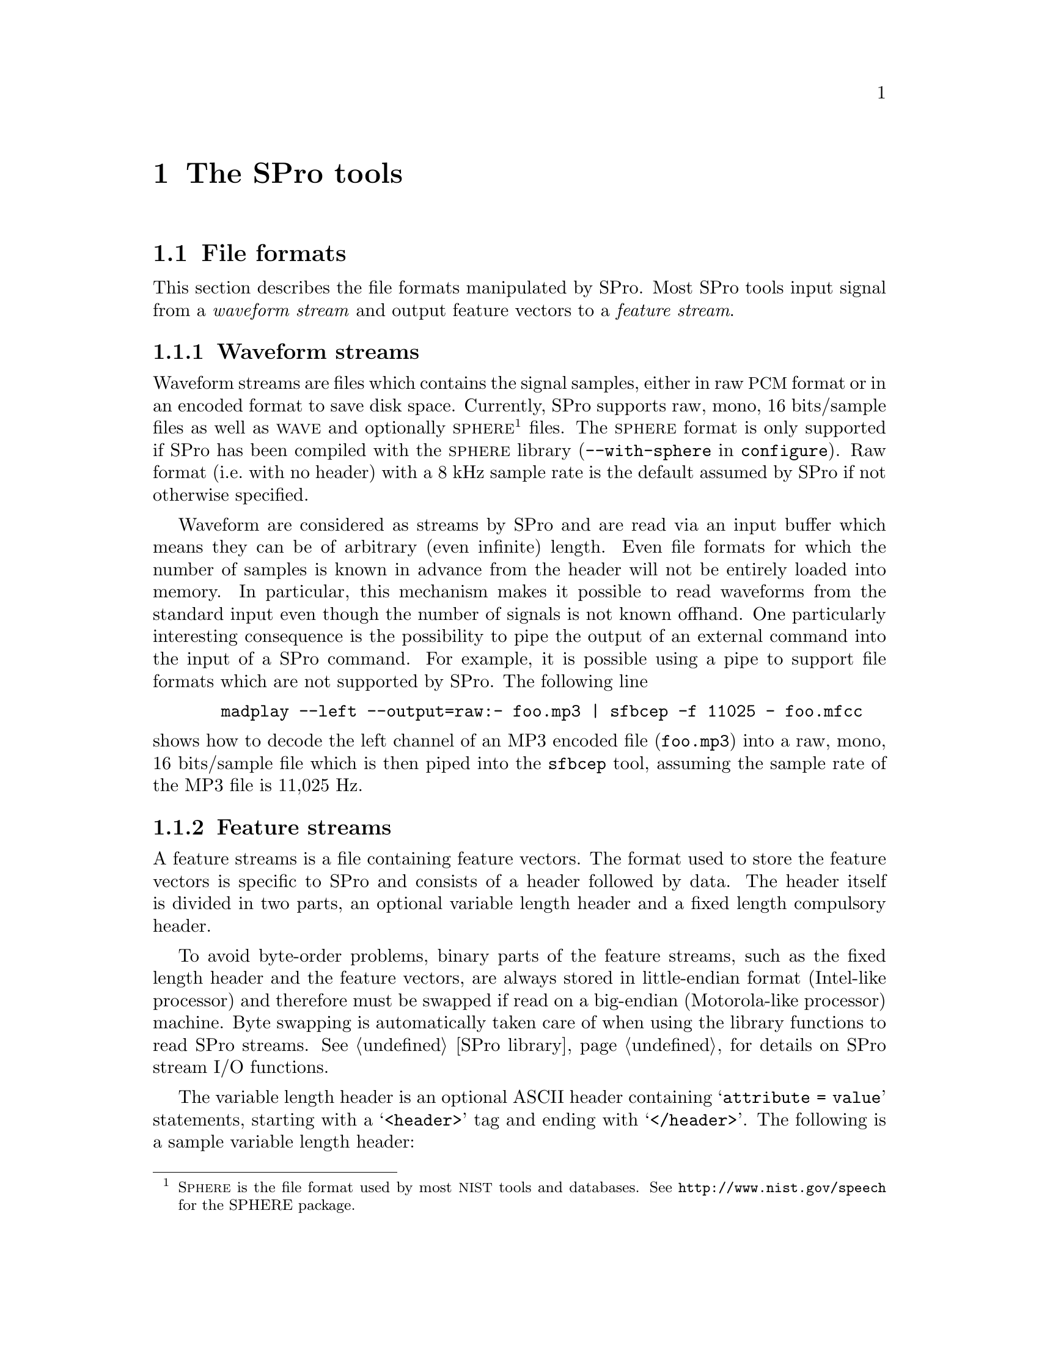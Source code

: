 @c user.texi -- SPro User Manual
@c
@c Copyright (C) 2003 Guillaume Gravier (ggravier@irisa.fr)
@c
@c $Author: ggravier $
@c $Date: 2003/08/22 16:18:32 $
@c $Revision: 1.2 $
@c

@c >>>>> This file is included by sprodoc.texi

@c --*-- ---------- --*--
@c --*-- SPro tools --*--
@c --*-- ---------- --*--
@node SPro tools, SPro library, Speech analysis, Top
@chapter The SPro tools

@menu
* File formats::                Waveform and feature file formats
* Common options::              Tools common options
* I/O via stdin and stdout::    Standard input, standard output and pipes
* Extracting features::         Feature extraction with SPro
* Manipulating features::       The scopy utility for manipulating feature streams
@end menu

@c
@c --*-- File formats --*--
@c
@node File formats, Common options, SPro tools, SPro tools
@section File formats
@cindex file formats

@menu
* Waveform file format::        Supported input waveform file formats
* Feature file format::         Output feature file format
@end menu

This section describes the file formats manipulated by SPro. Most SPro
tools input signal from a @emph{waveform stream} and output feature
vectors to a @emph{feature stream}.

@c -- Waveform stream format
@node Waveform file format, Feature file format, File formats, File formats
@subsection Waveform streams
@cindex format, waveform streams
@cindex file format, waveform streams
@cindex waveform, file format

Waveform streams are files which contains the signal samples, either in
raw @acronym{PCM} format or in an encoded format to save disk
space. Currently, SPro supports raw, mono, 16 bits/sample files as well
as @sc{wave} and optionally @sc{sphere}@footnote{S@sc{phere} is the file
format used by most @acronym{NIST} tools and databases. See
@url{http://www.nist.gov/speech} for the SPHERE package.} files.  The
@sc{sphere} format is only supported if SPro has been compiled with the
@sc{sphere} library (@option{--with-sphere} in @command{configure}). Raw
format (i.e.@: with no header) with a 8 kHz sample rate is the default
assumed by SPro if not otherwise specified.

Waveform are considered as streams by SPro and are read via an input
buffer which means they can be of arbitrary (even infinite) length. Even
file formats for which the number of samples is known in advance from
the header will not be entirely loaded into memory. In particular, this
mechanism makes it possible to read waveforms from the standard input
even though the number of signals is not known offhand. One particularly
interesting consequence is the possibility to pipe the output of an
external command into the input of a SPro command. For example, it is
possible using a pipe to support file formats which are not supported by
SPro. The following line
@example
  madplay --left --output=raw:- foo.mp3 | sfbcep -f 11025 - foo.mfcc
@end example
@noindent
shows how to decode the left channel of an MP3 encoded file
(@file{foo.mp3}) into a raw, mono, 16 bits/sample file which is then
piped into the @command{sfbcep} tool, assuming the sample rate of the
MP3 file is 11,025 Hz.

@c -- Feature stream format
@node Feature file format,  , Waveform file format, File formats
@subsection Feature streams
@cindex format, feature streams
@cindex file format, feature streams
@cindex header format
@cindex variable length header format

A feature streams is a file containing feature vectors. The format used
to store the feature vectors is specific to SPro and consists of a
header followed by data. The header itself is divided in two parts, an
optional variable length header and a fixed length compulsory header.

To avoid byte-order problems, binary parts of the feature streams, such
as the fixed length header and the feature vectors, are always stored in
little-endian format (Intel-like processor) and therefore must be
swapped if read on a big-endian (Motorola-like processor) machine. Byte
swapping is automatically taken care of when using the library functions
to read SPro streams. @xref{SPro library}, for details on SPro stream
I/O functions.

The variable length header is an optional ASCII header containing
@samp{attribute = value} statements, starting with a @samp{<header>} tag
and ending with @samp{</header>}. The following is a sample variable
length header:
@example
@group
<header>
a_field = an arbitrary value;            # a comment

date = Wed Jul 23 14:59:12 CEST 2003;    # this is the date
snr = 20 dB;                             # SNR
</header>
@end group
@end example
@noindent
Both the @samp{attribute} and @samp{value} strings are arbitrary. Note
that as of now, none of the SPro tools output variable length
headers. However, such headers are supported and can be added using the
@command{cat} or @command{bcat} command. For example, the command
@example
bcat header.txt foo.mfcc > bar.mfcc
@end example
@noindent
could be used to add the variable length header contained in file
@file{header.txt} to the output of an SPro command @file{foo.prm}, the
resulting file being @file{bar.prm}. The header file @file{header.txt}
is a regular text file containing text such as given in the example
above, where the last line of the file must consist of the
@samp{</header>} tag, possibly with a carriage return.

The compulsory fixed length header is a 10 byte binary header containing
the feature vector dimension@footnote{Note that, as opposed to previous
versions if SPro, the dimension in the header correspond to the total
feature vector dimension.} (@code{unsigned short} = 2 bytes), a flag
describing the content of the feature vector (@code{long} = 4 bytes) and
the frame rate in Hz (@code{float} = 4 bytes). The feature stream
description flag is actually a field of bits with the following meaning
@multitable @columnfractions .1 .1 .1 .7
@item
@ 
@tab @strong{bit}
@tab @strong{letter}
@tab @strong{description}

@item
@ 
@tab 1
@tab @samp{E}
@tab feature vector contains log-energy. 

@item
@ 
@tab 2
@tab @samp{Z}
@tab mean has been removed

@item
@ 
@tab 3
@tab @samp{N}
@tab static log-energy has been suppressed (always with @samp{E} and @samp{D})

@item
@ 
@tab 4
@tab @samp{D}
@tab feature vector contains delta coefficients

@item
@ 
@tab 5
@tab @samp{A}
@tab feature vector contains delta-delta coefficients (always with @samp{D})

@item
@ 
@tab 5
@tab @samp{R}
@tab variance has been normalized (always with @samp{Z})

@end multitable
@noindent
The letter in the second column corresponds to the letter used in all
the SPro tools to modify or visualize the feature description
flags. 

Feature vectors, or data, are stored after the header in time ascending
order. A feature vector is a binary vector of @code{float}'s as
illustrated in the following example
@example
@group
+-----------------+---+-----------------+----+-----------------+---+
|     static      | E |      delta      | dE |    delta delta  |ddE|
+-----------------+---+-----------------+----+-----------------+---+
@end group
@end example
@noindent
with the static coefficient first, optionally followed by the
log-energy, the delta and delta-delta features as indicated by the
feature description flag. 

@c
@c --*-- Common options --*--
@c
@node Common options, I/O via stdin and stdout, File formats, SPro tools
@section Common options
@cindex options, common

Here is a list of options common to all (or most of) the tools. The
@command{scopy} feature manipulation tool options slightly differ from
the list below since most of the options are concerned with waveform
processing.

@menu
* I/O options::                 Common I/O options
* Framing options::             Common frame blocking options
* Feature vector options::      Common feature vector extraction options
* Miscellaneous options::       More common options
@end menu

@c -- I/O options
@node I/O options, Framing options, Common options, Common options
@subsection I/O options
@cindex options, I/O

The following options are used to control the waveform and feature
I/Os:
@table @code
@item -F, --format=str
@itemx
Specify the input waveform file format. The format string @code{str} is
one of @samp{PCM16}, @samp{wave} or @samp{sphere}, the latter being
possible only if SPro was compiled with the @sc{sphere}
library. Argument is case insensitive. Default value is @samp{PCM16}.

@item -f, --sample-rate=f
@itemx
Set input waveform sample rate to @code{f} Hz for @samp{PCM16} waveform
files. This option is ignored for waveform file formats for which the
sample rate is specified in the header. Default value is 8,000 Hz.

@item -x, --channel=n
@itemx
For multiple channel waveform files, set the channel to consider for
feature extraction. Default value is 1.

@item -B, --swap
@itemx
Swap the input waveform samples. This is particularly useful for
waveform files generated on a machine with a different endian. Default
is not to swap.

@item -I, --input-bufsize=n
@itemx
Set the input buffer size to @code{n} kbytes. The smaller the input
buffer size, the more disk access and therefore, the slower the program
is. So you will have to choose between speed and memory! Default is 10
Mbytes.

@item -O, --output-bufsize=n
@itemx
Set the output buffer size to @code{n} kbytes. Again, you need a
compromise between speed and memory requirements. However, one important
point is that global processing such as mean subtraction, energy
normalization and delta computation are done on the buffer basis (i.e.@:
such processings are done only when the buffer is full or at the end of
the stream, whichever comes first) which introduces some inconsistencies
at the buffer boundaries@footnote{This is a known 'bug' that should be
corrected someday. It is actually rather impossible to correct the bug
for global normalization which would require to store all of the data
into memory. However, it is possible --- and probably desirable --- to
correct things when a sliding window is specified.}. Using a small
output buffer size can then result in many boundary problems and it is
recommended not to diminish the output buffer size below a couple of
thousand frames. Default is 10 Mbytes.
@end table

@c -- Framing options
@node Framing options, Feature vector options, I/O options, Common options
@subsection Waveform framing options
@cindex options, waveform framing

Waveform framing is driven by the following options:
@table @code
@item -k, --pre-emphasis=f
@itemx
Set the pre-emphasis coefficient to @code{f}. Default is 0.95.

@item -l --length=f
@itemx
Set the analysis frame length to @code{f} ms. Default is 20.0 ms.

@item -d, --shift=f
@itemx
Set the interval between two consecutive frames to @code{f} ms. Default is
10.0 ms.

@item -w, --window=str            
@itemx
Specify the waveform weighting window. The window is one of
@samp{Hamming}, @samp{Hanning}, @samp{Blackman} or @samp{none}. If the
argument is @samp{none}, no window is applied. Argument is case
insensitive. Default is @samp{Hamming}.
@end table

@c -- Normalization and dynamics
@node Feature vector options, Miscellaneous options, Framing options, Common options
@subsection Feature vector options
@cindex option, feature vector content

The following options are used to control the content of the output
feature vectors, enabling global normalizations and dynamic feature
computation:
@table @code
@item -Z, --cms
@itemx
Perform mean normalization.

@item -R, --normalize
@itemx
Perform variance normalization. Variance normalization is only possible
if @option{--cms} is also specified. Otherwise, an error is generated.

@item -L, --segment-length=n
@itemx
Set normalization and energy scaling segment length. If this option is
specified, mean, variance or max calculation is performed using a
sliding window of @samp{n} frames. Default is to calculate mean,
variance or max globally when flushing the output buffer. This argument
is ignored if neither @option{--cms} nor @option{--normalize} are
specified.

@item -D, --delta
@itemx
Add first order derivatives to the feature vector.

@item -A, --acceleration
@itemx
Add second order derivatives to the feature vector. This is only
possible if @option{--delta} is also specified. Otherwise, an error is
generated.

@item -N, --no-static-energy
@itemx
Remove static log-energy from the feature vector. This is only possible
if @option{--delta} is also specified. Otherwise, an error is generated.
@end table

@c -- Miscellaneous options
@node Miscellaneous options,  , Feature vector options, Common options
@subsection Miscellaneous options
@cindex options, miscellaneous

Last but not least, here are some very practical options (specially the
second one):
@table @code
@item -v, --verbose
@itemx 
Turn on verbose mode

@item -h, --help
@itemx
Print a help message for the tool and exit.

@item -V, --version
@itemx
Print version information and exit.
@end table

@c
@c --*-- I/O via stdin and stdout --*--
@c
@node I/O via stdin and stdout, Extracting features, Common options, SPro tools
@section I/O via stdin and stdout
@cindex I/O, stdin and stdout
@cindex input, stdin
@cindex output, stdout
@cindex pipes, using pipes with SPro

Every SPro command requires that input and output files are explicitly
specified. However, in the very Unix philosophy, the special symbol
@samp{-} (dash) can be used as input file to specify that input is to be
read from @code{stdin} or as output file to specify that output should
be directed to @code{stdout}.

The use of standard input and output makes it possible to pipe the SPro
commands one after the other or even with external programs. The example
@example
sfbcep foo.lin - |  scopy -o ascii - -
@end example
@noindent
illustrates the use of pipes to list the feature vectors directly from
the waveform file @file{foo.lin}. Another particularly useful example of
pipes with SPro commands is given in @ref{Waveform streams}.

@c 
@c --*-- Extracting features
@c
@node Extracting features, Manipulating features, I/O via stdin and stdout, SPro tools
@section Extracting features

@menu
* Filter-bank analysis tools::  Tools for filter-bank derived features
* LPC analysis tools::          Tools for linear prediction derived features
@end menu

@c -- Filter-bank analysis tools
@node Filter-bank analysis tools, LPC analysis tools, Extracting features, Extracting features
@subsection Filter-bank analysis tools
@cindex filter-bank, tools

The tools @command{sfbank} and @command{sfbcep} are dedicated to
filter-bank based speech analysis.

@menu
* Filter-bank magnitudes::      All about @command{sfbank}
* Filter-bank cepstrum::        All about @command{sfbcep}
* Filter-bank options::         @command{sfbank} and @command{sfbcep} options
@end menu

@c -- Filter-bank magnitudes
@node Filter-bank magnitudes, Filter-bank cepstrum, Filter-bank analysis tools, Filter-bank analysis tools
@unnumberedsubsubsec Filter-bank log-magnitude features
@cindex @command{sfbank}

The first filter-bank analysis tool, @command{sfbank}, takes as input a
waveform and output filter-bank magnitude features. For each frame, the
FFT is performed on the windowed signal, possibly after zero padding,
and the magnitude is computed before being integrated using a triangular
filter-bank. @xref{Filter-banks}, for mathematical details. To avoid
numerical problems, a threshold is used to keep channel log-magnitudes
positive or null. The signal bandwidth may be artificially limited by
specifying lower and higher frequencies using the @option{--freq-min}
and @option{--freq-max} options respectively. In this case, the central
frequencies of the filter-bank channels are regularly taken in the
specified bandwidth. Even if frequency warping is used, the lower and
upper frequencies are specified in the linear frequency domain, though,
of course, the filter's central frequencies will be taken regularly in
the transformed domain. Both M@sc{el} and bilinear frequency warping
are possible with @command{sfbank}.

First and second order derivatives can be appended to the filter-bank
log-magnitude features using @option{--delta} and
@option{--acceleration} respectively.

@c Filter-bank cepstrum
@node Filter-bank cepstrum, Filter-bank options, Filter-bank magnitudes, Filter-bank analysis tools
@unnumberedsubsubsec Filter-bank cepstral features
@cindex @command{sfbcep}

The second filter-bank analysis tool, @command{sfbcep}, takes as input a
waveform and output filter-bank derived cepstral features. The
filter-bank processing is similar to what is done in @command{sfbank}
(see previous section). The cepstral coefficients are computed by
DCT'ing the filter-bank log-magnitudes and possibly liftered.

Optionally, the log-energy can be added to the feature vector. In
@command{sfbcep}, the frame energy is calculated as the sum of the
squared waveform samples after windowing. As for the magnitudes in the
filter-bank, the log-energy are thresholded to keep them positive or
null. The log-energies may be scaled to avoid differences between
recordings.

Mean and variance normalization of the static cepstral coefficients can
be specified with the global @option{--cms} and @option{--normalize}
options but do not apply to log-energies. The normalizations can be
global (default) or based on a sliding window whose length is specified
with @option{--segment-length}.

Finally, first and second order derivatives of the cepstral coefficients
and of the log-energies can be appended to the feature vectors. When
using delta features, the absolute log-energy can be suppressed using
the @option{--no-static-energy} option.

@c Options
@node Filter-bank options,  , Filter-bank cepstrum, Filter-bank analysis tools
@unnumberedsubsubsec Options

The following options are available for both @command{sfbank} and
@command{sfbcep}.
@table @code
@item -n, --num-filters=n
@itemx
Specify the number of channels in the filter bank. Default is 24.

@item -a, --alpha=f             
@itemx
Use bilinear frequency warping and set the warping parameter @math{a}
to @code{f}@ (@code{f} must be between 0 and 1).  This option is
incompatible with @option{--mel} and will be overwritten by the
latter. Default is no warping.

@item -m, --mel                 
@itemx
Use M@sc{el} frequency warping. This option overwrites the
@option{--alpha} one as both are incompatible. Default is no warping.

@item -i, --freq-min=f          
@itemx
Specify band limiting and set the lower frequency bound to @code{f}
Hz. Default is no band limiting.

@item -u, --freq-max=f 
@itemx
Specify band limiting and set the upper frequency bound to @code{f}
Hz. Default is no band limiting.

@item -b, --fft-length=n 
@itemx
Set FFT length to @code{n} samples. The FFT length must be a power of
two and greater than or equal to the number of samples in a frame. If
FFT length is greater, the windowed frame samples are padded with zeroes
before running the Fourier transform.
@end table

@noindent
The following options are also available for @command{sfbcep}.
@table @code
@item -p, --num-ceps=n
Set the number of output cepstral coefficients to @code{n}@. @code{n}
must be less or equal to the number of channels in the filter
bank. Default is 12.

@item -r, --lifter=n 
Set liftering parameter @math{L} to @code{n}. Default is no liftering.

@item -e, --energy
@itemx
Add log-energy to the feature vector.

@item -s, --scale-energy=f
@itemx
Scale energy according to @math{e_t = 1 + f (e_t - max_t(e_t))}. The way
the maximum energy value is computed depends on whether
@option{--segment-length} is specified or not.
@end table

@noindent
@command{sfbank} supports the @option{--delta} and
@option{--acceleration} options. In addition, @command{sfbcep} also
supports the @option{--cms} and @option{--normalize}
options. @xref{Common options}, for a description of these options and
for additional ones.

@c -- LPC analysis tools
@node LPC analysis tools,  , Filter-bank analysis tools, Extracting features
@subsection LPC analysis tools
@cindex linear prediction, tools

SPro provides two different tools, @command{slpc} and @command{slpcep},
for linear predictive analysis of speech signals.

@menu
* Linear prediction coefficients::  All about @command{slpc}
* Linear prediction cepstrum::  All about @command{slpcep}
* LPC Options::                 @command{slpc} and @command{slpcep} options
@end menu

@c Linear prediction coefficients
@node Linear prediction coefficients, Linear prediction cepstrum, LPC analysis tools, LPC analysis tools
@unnumberedsubsubsec Linear prediction coefficients
@cindex @command{slpc}

The tool @command{slpc} takes as input a waveform and output linear
prediction derived features. For each frame, the signal is windowed
after pre-emphasis and the generalized correlation is computed and
further used to estimate the reflection and the prediction coefficients
which can, in turn, be transformed into log area ratios or line spectrum
frequencies. @xref{Linear prediction}, for mathematical details. The
default is to output the linear prediction coefficients however
reflection coefficients can be obtained with the @option{--parcor}
option, log-area ratios with @option{--lar} option and line spectrum
pairs with the @option{--lsp} one.

Optionally, the log-energy can be added to the feature vector. In
@command{slpc}, the log-energy is taken as the linear prediction filter
gain, which is also the variance of prediction error, and thresholded to
be positive or null.  The log-energies may be scaled to avoid
differences between recordings using the @option{--scale-energy}
option. 

@c Linear prediction cepstrum
@node Linear prediction cepstrum, LPC Options, Linear prediction coefficients, LPC analysis tools
@unnumberedsubsubsec Linear prediction cepstrum
@cindex @command{slpcep}

Program @command{slpcep} takes as input a waveform and outputs cepstral
coefficients derived from the linear prediction filter coefficients. The
linear prediction processing steps are as in @command{slpc} (see
previous section) and cepstral coefficients are computed from the linear
prediction coefficients using the recursion previously described. The
required number of cepstral coefficients must be less then or equal to
the prediction order.

As for @command{slpc}, the log-energy, taken as the gain of the linear
prediction filter, can be added to the feature vectors.

Mean and variance normalization of the static cepstral coefficients can
be specified with the global @option{--cms} and @option{--normalize}
options but do not apply to log-energies. The normalizations can be
global (default) or based on a sliding window whose length is specified
with @option{--segment-length}.

Finally, first and second order derivatives of the cepstral coefficients
and of the log-energies can be appended to the feature vectors. When
using delta features, the absolute log-energy can be suppressed using
the @option{--no-static-energy} option.

@c LPC Options
@node LPC Options,  , Linear prediction cepstrum, LPC analysis tools
@unnumberedsubsubsec Options

The following options are available for both @command{slpc} and
@command{slpcep}.
@table @code
@item -n, --order=n
@itemx
Specify the linear prediction analysis order. Default is 24.

@item -a, --alpha=f             
@itemx
Use bilinear frequency warping and set the warping parameter @math{a}
to @code{f}@ (@code{f} must be between 0 and 1). Default is no warping.

@item -r, --parcor
Output reflection coefficients rather than linear prediction
coefficients.

@item -g, --lar
Output log area ratios rather than linear prediction coefficients.

@item -p, --lsp
Output line spectrum pairs rather than linear prediction coefficients.

@item -e, --energy
@itemx
Add log-energy to the feature vector.

@item -s, --scale-energy=f
@itemx
Scale energy according to @math{e_t = 1 + f (e_t - max_t(e_t))}. The way
the maximum energy value is computed depends on whether
@option{--segment-length} is specified or not.
@end table

@noindent
The following options are also available for @command{slpcep}.
@table @code
@item -p, --num-ceps=n
Set the number of output cepstral coefficients to @code{n}@. @code{n}
must be less or equal to the number of channels in the filter
bank. Default is 12.

@item -r, --lifter=n 
Set liftering parameter @math{L} to @code{n}. Default is no liftering.

@end table

@noindent
Also, @command{slpcep} supports the @option{--cms} and
@option{--normalize} normalization options as well as @option{--delta}
and @option{--acceleration}. @xref{Common options}, for a description of
these options and for additional ones.

@c
@c --*-- Manipulating features --*--
@c
@node Manipulating features,  , Extracting features, SPro tools
@section Manipulating feature streams
@cindex @command{scopy}

SPro provides a tool, @command{scopy} for manipulating feature
streams. More than a mere copy tool, @command{scopy} also allows to
normalize features, add dynamic features, scale the features, apply a
linear transformation to the feature vectors and extract some components
of the feature vector. All of these operations are detailed below. In
addition, @command{scopy} can import feature files from previous SPro
release, export files to alien formats such as HTK, or view the content
of an SPro feature file in text format.

@menu
* Operations on feature streams::  Maniuplating feature streams with @command{scopy}
* Exporting features::          Exporting features to alien formats with @command{scopy}
* Importing from a previous SPro release::  Compatibility questions
* Copy options::                @command{scopy} options
@end menu

@c -- Operations on feature streams
@node Operations on feature streams, Exporting features, Manipulating features, Manipulating features
@subsection Operations on feature streams

@cindex linear transformation
@cindex extracting components
@cindex delta, adding features
@cindex acceleration, adding features

As mentioned in the introduction, @command{scopy} may be used for
@enumerate a
@item
mean and variance normalization,

@item 
dynamic features computation,

@item
multiplicative scaling,

@item
linear transformation, and

@item
components extraction.
@end enumerate

The two first transformations, i.e.@: normalization and dynamic feature
computation, are actually done at once when loading the input
features. If normalization is specified, the static coefficients, not
including energy, are normalized before delta and acceleration features
are computed. If dynamic feature are used, the static log-energy can be
discarded using @option{--no-static-energy}. As in all the feature
extraction tools, normalization is either global or based on a sliding
window, depending on whether @option{--segment-length} was specified or
not.

Multiplicative scaling is a simple operation which consists in
multiplying every component of every feature vector by a scaling
factor. This is sometimes used to reduce the variance of features with a
high dynamic range in order to avoid numerical problems when computing a
linear transformation for those features or when doing some modeling.

A linear transformation matrix can be specified using
@option{--transform} to project the input feature vectors according to
@math{y'(t) = A z(t)}, where @math{y'(t)} is the transformed vector for
frame @math{t} and @math{z(t)} is a column vector containing the input
feature frame @math{y(t)} plus possibly some context
frames@footnote{Frames are duplicated at the (buffer) boundaries.}. For
example, assuming a context size @math{k}, @math{z(t)} will be the
concatenation of input feature vectors @math{y(t-k)} to
@math{y(t+k)}. If @math{m} is the input feature dimension, possibly
after adding the dynamic features if this was asked, and @math{n} the
output dimension, the transformation matrix will have
@code{nrows}=@math{n} rows and @code{ncols}=@math{(2 k + 1) * m}
columns. The matrix @math{A} is stored in a text file with the following
syntax
@example
nrows ncols nsplice
A[1][0]      A[1][1]   .........   A[1][ncols]
                        .........
A[nrows][0]            .........   A[nrows][ncols]
@end example
@noindent
where @code{nsplice} is the context size.

Component extraction consists in extracting some components of the
feature vectors. The extraction pattern is specified using the
@option{--extract=str} option where @code{str} is a comma separated list
of components to keep. The latter are specified either as a single
component index or as a index range using a dash (@samp{-}). Component
indices start at 1. For example, the command
@example
scopy --extract=1-12,25-36 foo.prm bar.prm
@end example
@noindent
could be used to extract components 1 to 12 and 25 to 36 from
@file{foo.prm} into @file{bar.prm}, which, one can imagine, would
correspond to keeping the 12 static features and the 12 acceleration
features, thus discarding the delta features.

When performing either linear transformation or component extraction,
the content of the resulting feature vector can no longer be described
using a feature description flag. Indeed, specifying if a vector as
delta features after a linear transformation does make no sense. For
this reason, the output stream description flag will be arbitrarily set
to zero if at least one of this transformation is specified.

If several operations are specified, they are applied in the order in
which they are listed above. Therefore, delta coefficients are computed
before the linear transformation if both are specified. As for now,
there is unfortunately no direct and easy way to change the order of
these operations. In particular, it is not possible to add delta
coefficients after linear transformation which is an operation that does
not seem illogical. The easiest, though CPU consuming, way to change the
processing order is to use @command{scopy} several times, possibly with
pipes. For example, the line
@example
scopy --transform=pca.mat foo.prm - | scopy -ZD - bar.prm
@end example
@noindent
will apply the linear transformation stored in file @file{pca.mat} to
the feature vectors in @file{foo.prm} (first @command{scopy}) and then
remove the mean of the static features before adding the delta features
and store the result in @file{bar.prm} (second @command{scopy}).

@c -- Exporting to alien formats
@node Exporting features, Importing from a previous SPro release, Operations on feature streams, Manipulating features
@subsection Exporting features

Exporting feature streams to alien formats is also possible with
@command{scopy}. Currently, three alien formats are supported, namely
@acronym{HTK}@footnote{@acronym{HTK} is a popular Hidden Markov Model
Toolkit from Cambridge University, @url{http://htk.eng.cam.ac.uk}.},
Sirocco@footnote{Sirocco is a free large vocabulary speech recognition
search engine, @url{http://www.enst.fr/~sirocco}} and @acronym{ASCII}
text format.

Export to @acronym{HTK} and Sirocco file formats is only possible on
seekable streams, i.e.@: regular files in which the C function
@code{fseek} works. The reason for this constraint is that those formats
include the number of frames in the header. Since the number of frames
is not in the SPro header, @command{sopy} uses @code{fseek} to seek to
the end of the input feature stream in order to determine the number of
frames. As a consequence, it is not possible to export to one of these
alien formats when reading from a pipe. On the other hand, no seek in
the output file is therefore necessary and the output of @command{scopy}
can be piped into another command. This is particularly usefull with
@acronym{HTK}, where setting the environment variable @env{HPARMFILTER}
to @samp{scopy -o HTK $ -}, enables to read directly read SPro files
with @acronym{HTK}. See section @emph{"Input/Output via Pipes and
Networks"} in the HTK 3.2 book for details.

Export to ASCII is useful to list in a (almost) human-readable way the
content of a feature stream. In particular, combining the ASCII output
with the @option{--info} option which gives information about the
content of the stream. This option is also useful to visualize the
different operations performed on the input feature streams and their
order. For example, the command
@example
scopy -i -ZDA -t xxx.mat -x 1-3,7 -z foo.prm -
@end example
@noindent
will produce the following output
@example
@group
sample_rate = 100.000000
input:     dim=12  (<nil>)
convert:   dim=36  (ZDA)
transform: dim=10  (xxx.mat)
extract:   dim=4   (1-3,7)
@end group
@end example
@noindent
In the above example, the input file dimension is 12 is then modified to
36 by adding the dynamic coefficients (@option{-ZDA}) and further
reduced to 10 using the linear transform in @file{xxx.mat} before being
decimated to 4 by extracting components 1 to 3 and 7 of the resulting
feature vectors.

As mentioned in @ref{File formats}, SPro feature files are always in
little endian byte order. On the contrary, exported files are written in
the machine's natural byte order. As both @acronym{HTK} and Sirocco
expects files in big-endian byte order@footnote{In @acronym{HTK}, this
actually depends whether or not @code{NATURALREADORDER=T} was specified
in your configuration file.}, the option @option{--swap} can be used to
swap the byte order before writing the file in alien file formats. This
option is ignored if the output file format is ASCII (obviously) or
SPro.

@c -- Importing from a previous SPro release
@node Importing from a previous SPro release, Copy options, Exporting features, Manipulating features
@subsection Importing from a previous SPro release

The option @option{--compatibility} is provided for compatibility and
enables to read feature files from previous versions of SPro. When this
option is used, the entire feature file is loaded into memory at once as
this used to be the case in previous versions. Using this options with
large files may therefore be quite memory consuming (and slow by the
same occasion). All the processing capabilities (normalization, dynamic
features, linear transform, etc.) remains possible when importing files
from previous SPro versions.

@c -- scopy options
@node Copy options,  , Importing from a previous SPro release, Manipulating features
@subsection Copy options

The following options are available in @command{scopy}:
@table @code
@item -c, --compatibility       
@itemx
Turn on compatibility and set the input file format to former SPro
format. Default is SPro @value{VERSION} format.

@item -I, --bufsize=n
@itemx
Set the I/O buffer size in kbytes. Default is 10 Mbytes. If
@option{--compatibility} is specified, the specified buffer size applies
only to the output buffer, the entire input data being loaded into
memory.

@item -i, --info
@itemx
Print stream information.

@item -z, --suppress
@itemx
Suppress data output. If this option is turned on, no output is
created. This option is provided mainly for use with @option{--info} in
order to print the stream description flag or for diagnosis purposes.

@item -B, --swap
@itemx
Swap byte order before writing new file. Byte swapping is only possible
if the output format is either @acronym{HTK} or Sirocco (see
@option{--output-format} below). Default is to use the machine's natural
byte-order.

@item -o, --output-format=str
@itemx
Set the output format, where @code{str} is one of @code{ascii},
@code{htk} or @code{sirocco}. Default is the native SPro format.

@item -m, --scale=f
@itemx
Scale features, multiplying them by the scaling factor @code{f}. 

@item -t, --transform=str
@itemx
Apply the linear transformation whose matrix is specified in file
@code{str}. 

@item -x, --extract=str
@itemx
Extract the specified components of the feature vector. The argument
@code{str} is a comma separated list of components to extract, where the
components are specified either as a single index or a range of indices
specified using a dash (@samp{-}). The index of the first component is
1.

@item -s, --start=n
@itemx
Start copying frames at frame index @code{n}. Frame numbers start with
zero. Default is 0.

@item -e, --end=n
@itemx
End copying at frame index @code{n} (included). Frame numbers start with
zero. Default is to copy to the end of stream.
@end table

@c Local Variables:
@c ispell-local-dictionary: "american"
@c End:
